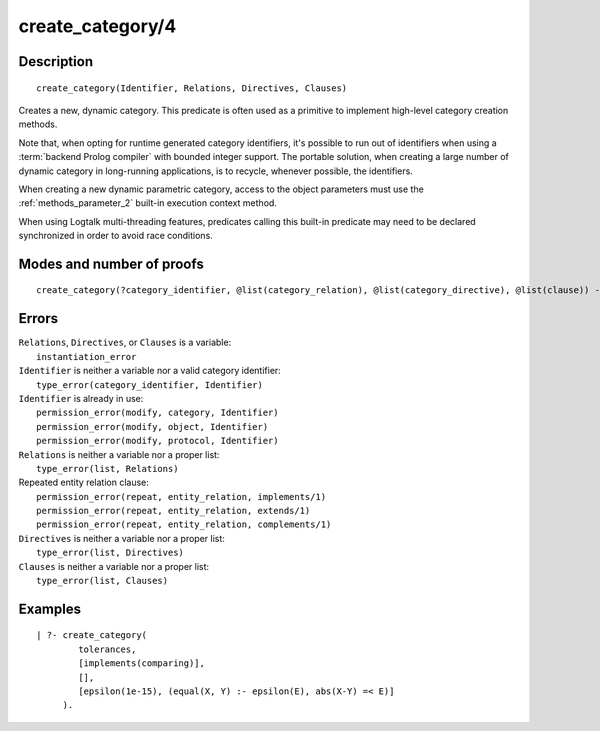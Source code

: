..
   This file is part of Logtalk <https://logtalk.org/>  
   Copyright 1998-2020 Paulo Moura <pmoura@logtalk.org>

   Licensed under the Apache License, Version 2.0 (the "License");
   you may not use this file except in compliance with the License.
   You may obtain a copy of the License at

       http://www.apache.org/licenses/LICENSE-2.0

   Unless required by applicable law or agreed to in writing, software
   distributed under the License is distributed on an "AS IS" BASIS,
   WITHOUT WARRANTIES OR CONDITIONS OF ANY KIND, either express or implied.
   See the License for the specific language governing permissions and
   limitations under the License.


.. index:: pair: create_category/4; Built-in predicate
.. _predicates_create_category_4:

create_category/4
=================

Description
-----------

::

   create_category(Identifier, Relations, Directives, Clauses)

Creates a new, dynamic category. This predicate is often used as a
primitive to implement high-level category creation methods.

Note that, when opting for runtime generated category identifiers, it's
possible to run out of identifiers when using a :term:`backend Prolog compiler`
with bounded integer support. The portable solution, when creating a
large number of dynamic category in long-running applications, is to
recycle, whenever possible, the identifiers.

When creating a new dynamic parametric category, access to the object
parameters must use the :ref:`methods_parameter_2` built-in execution
context method.

When using Logtalk multi-threading features, predicates calling this
built-in predicate may need to be declared synchronized in order to
avoid race conditions.

Modes and number of proofs
--------------------------

::

   create_category(?category_identifier, @list(category_relation), @list(category_directive), @list(clause)) - one

Errors
------

| ``Relations``, ``Directives``, or ``Clauses`` is a variable:
|     ``instantiation_error``
| ``Identifier`` is neither a variable nor a valid category identifier:
|     ``type_error(category_identifier, Identifier)``
| ``Identifier`` is already in use:
|     ``permission_error(modify, category, Identifier)``
|     ``permission_error(modify, object, Identifier)``
|     ``permission_error(modify, protocol, Identifier)``
| ``Relations`` is neither a variable nor a proper list:
|     ``type_error(list, Relations)``
| Repeated entity relation clause:
|     ``permission_error(repeat, entity_relation, implements/1)``
|     ``permission_error(repeat, entity_relation, extends/1)``
|     ``permission_error(repeat, entity_relation, complements/1)``
| ``Directives`` is neither a variable nor a proper list:
|     ``type_error(list, Directives)``
| ``Clauses`` is neither a variable nor a proper list:
|     ``type_error(list, Clauses)``

Examples
--------

::

   | ?- create_category(
           tolerances,
           [implements(comparing)],
           [],
           [epsilon(1e-15), (equal(X, Y) :- epsilon(E), abs(X-Y) =< E)]
        ).

.. seealso::

   :ref:`predicates_abolish_category_1`, :ref:`predicates_category_property_2`,
   :ref:`predicates_current_category_1`,
   :ref:`predicates_complements_object_2`, :ref:`predicates_extends_category_2_3`,
   :ref:`predicates_imports_category_2_3`

